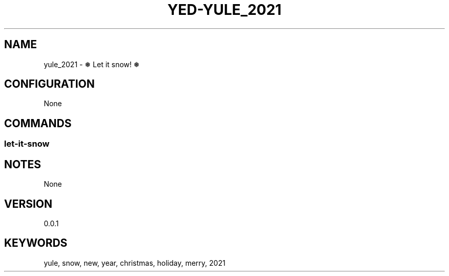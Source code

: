 .TH YED-YULE_2021 7 "YED Plugin Manuals" "" "YED Plugin Manuals"
.SH NAME
yule_2021 \- ❅  Let it snow! ❅
.SH CONFIGURATION
None
.SH COMMANDS
.SS let-it-snow
.SH NOTES
None
.SH VERSION
0.0.1
.SH KEYWORDS
yule, snow, new, year, christmas, holiday, merry, 2021
